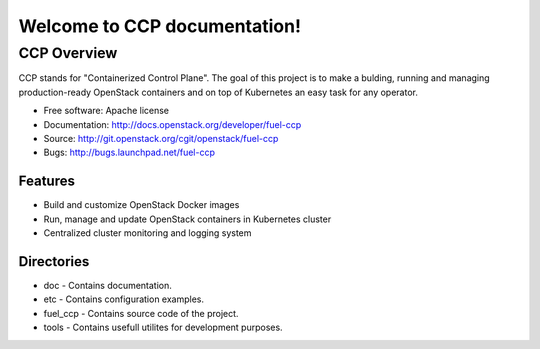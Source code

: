 =============================
Welcome to CCP documentation!
=============================

CCP Overview
============

CCP stands for "Containerized Control Plane". The goal of this project is to
make a bulding, running and managing production-ready OpenStack containers
and on top of Kubernetes an easy task for any operator.

* Free software: Apache license
* Documentation: http://docs.openstack.org/developer/fuel-ccp
* Source: http://git.openstack.org/cgit/openstack/fuel-ccp
* Bugs: http://bugs.launchpad.net/fuel-ccp

Features
--------

* Build and customize OpenStack Docker images
* Run, manage and update OpenStack containers in Kubernetes cluster
* Centralized cluster monitoring and logging system

Directories
-----------

- doc - Contains documentation.
- etc - Contains configuration examples.
- fuel_ccp - Contains source code of the project.
- tools - Contains usefull utilites for development purposes.
